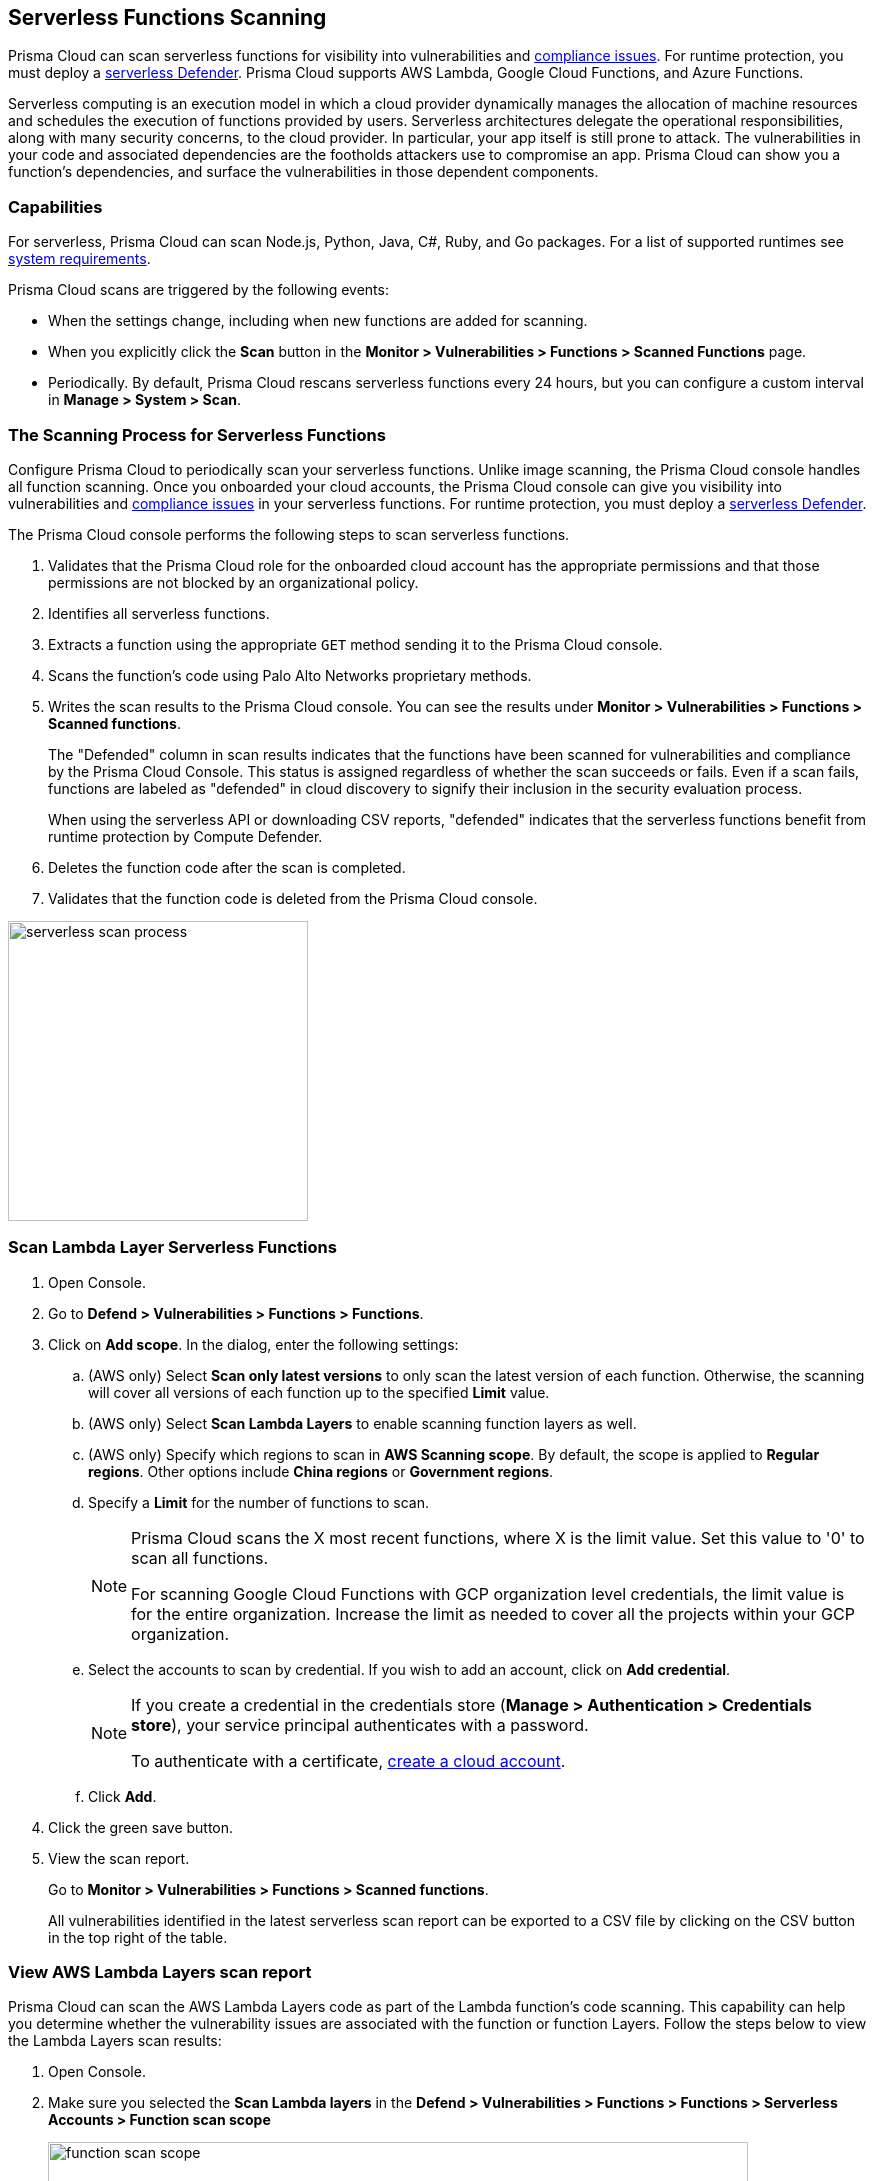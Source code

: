 [#scan-serverless-functions]
== Serverless Functions Scanning

Prisma Cloud can scan serverless functions for visibility into vulnerabilities and xref:../compliance/visibility/serverless.adoc[compliance issues].
For runtime protection, you must deploy a xref:../install/deploy-defender/serverless/serverless.adoc[serverless Defender].
Prisma Cloud supports AWS Lambda, Google Cloud Functions, and Azure Functions.

Serverless computing is an execution model in which a cloud provider dynamically manages the allocation of machine resources and schedules the execution of functions provided by users.
Serverless architectures delegate the operational responsibilities, along with many security concerns, to the cloud provider. In particular, your app itself is still prone to attack.
The vulnerabilities in your code and associated dependencies are the footholds attackers use to compromise an app.
Prisma Cloud can show you a function's dependencies, and surface the vulnerabilities in those dependent components.

=== Capabilities

For serverless, Prisma Cloud can scan Node.js, Python, Java, C#, Ruby, and Go packages.
For a list of supported runtimes see xref:../install/system-requirements.adoc[system requirements].

Prisma Cloud scans are triggered by the following events:

* When the settings change, including when new functions are added for scanning.
* When you explicitly click the *Scan* button in the *Monitor > Vulnerabilities > Functions > Scanned Functions* page.
* Periodically.
By default, Prisma Cloud rescans serverless functions every 24 hours, but you can configure a custom interval in *Manage > System > Scan*.

=== The Scanning Process for Serverless Functions

Configure Prisma Cloud to periodically scan your serverless functions.
Unlike image scanning, the Prisma Cloud console handles all function scanning.
Once you onboarded your cloud accounts, the Prisma Cloud console can give you visibility into vulnerabilities and xref:../compliance/visibility/serverless.adoc[compliance issues] in your serverless functions.
For runtime protection, you must deploy a xref:../install/deploy-defender/serverless/serverless.adoc[serverless Defender].

The Prisma Cloud console performs the following steps to scan serverless functions.

. Validates that the Prisma Cloud role for the onboarded cloud account has the appropriate permissions and that those permissions are not blocked by an organizational policy.
. Identifies all serverless functions.
. Extracts a function using the appropriate `GET` method sending it to the Prisma Cloud console.
. Scans the function's code using Palo Alto Networks proprietary methods.
. Writes the scan results to the Prisma Cloud console. You can see the results under *Monitor > Vulnerabilities > Functions > Scanned functions*.
+
The "Defended" column in scan results indicates that the functions have been scanned for vulnerabilities and compliance by the Prisma Cloud Console. This status is assigned regardless of whether the scan succeeds or fails. Even if a scan fails, functions are labeled as "defended" in cloud discovery to signify their inclusion in the security evaluation process.

+
When using the serverless API or downloading CSV reports, "defended" indicates that the serverless functions benefit from runtime protection by Compute Defender.

. Deletes the function code after the scan is completed.
. Validates that the function code is deleted from the Prisma Cloud console.

image::runtime-security/serverless-scan-process.png[width=300]

[.task]
=== Scan Lambda Layer Serverless Functions

[.procedure]
. Open Console.

. Go to *Defend > Vulnerabilities > Functions > Functions*.

. Click on *Add scope*. In the dialog, enter the following settings:

.. (AWS only) Select *Scan only latest versions* to only scan the latest version of each function.
Otherwise, the scanning will cover all versions of each function up to the specified *Limit* value.

.. (AWS only) Select *Scan Lambda Layers* to enable scanning function layers as well.

.. (AWS only) Specify which regions to scan in *AWS Scanning scope*.
By default, the scope is applied to *Regular regions*.
Other options include *China regions* or *Government regions*.

.. Specify a *Limit* for the number of functions to scan.
+
[NOTE]
====
Prisma Cloud scans the X most recent functions, where X is the limit value.
Set this value to '0' to scan all functions.

For scanning Google Cloud Functions with GCP organization level credentials, the limit value is for the entire organization. Increase the limit as needed to cover all the projects within your GCP organization.
====

.. Select the accounts to scan by credential.
If you wish to add an account, click on *Add credential*.
+
[NOTE]
====
If you create a credential in the credentials store (*Manage > Authentication > Credentials store*), your service principal authenticates with a password.

To authenticate with a certificate, xref:../cloud-service-providers/use-cloud-accounts.adoc[create a cloud account].

====

.. Click *Add*.

. Click the green save button.

. View the scan report.
+
Go to *Monitor > Vulnerabilities > Functions > Scanned functions*.

+

All vulnerabilities identified in the latest serverless scan report can be exported to a CSV file by clicking on the CSV button in the top right of the table.


[.task]
=== View AWS Lambda Layers scan report

Prisma Cloud can scan the AWS Lambda Layers code as part of the Lambda function's code scanning.
This capability can help you determine whether the vulnerability issues are associated with the function or function Layers.
Follow the steps below to view the Lambda Layers scan results:

[.procedure]
. Open Console.

. Make sure you selected the *Scan Lambda layers* in the *Defend > Vulnerabilities > Functions > Functions > Serverless Accounts > Function scan scope*
+
image::runtime-security/function-scan-scope.png[width=700]

. Go to *Monitor > Vulnerabilities > Functions > Scanned functions*.

. Filter the table to include functions with the desired Layer by adding the *Layers* filter.
+
You can also filter the results by a specific layer name or postfix wildcards.
Example: `Layers:* OR Layers:arn:aws:lambda:*`
+
image::runtime-security/function-vuls-layers-filter.png[width=700]

. Open the *Function details* dialog to view the details about the Layers and the vulnerabilities associated with them:

.. Click on a specific function

.. See the Function's vulnerabilities, compliance issues and package info in the related tabs. Use the *Found in* column to determine if the component is associated with the Function or with the Function's Layers.
+
image::runtime-security/vul-function-details.png[width=700]

.. Use the *Layers info* tab to see the full list of the Function's Layers, and aggregated information about the Layers vulnerabilities. In case that there are vulnerabilities associated with the layer you will be able to expand the layer raw to list all the vulnerabilities.
+
image::runtime-security/vuls-functions-layers-info.png[width=700]


=== Authenticating with AWS

The serverless scanner is implemented as part of Console.
The scanner requires the following permissions policy:
+
[source,json]
----
{
    "Version": "2012-10-17",
    "Statement": [
        {
            "Sid": "PrismaCloudComputeServerlessScan",
            "Effect": "Allow",
            "Action": [
                "lambda:ListFunctions",
                "lambda:GetFunction",
                "iam:GetPolicy",
                "iam:GetPolicyVersion",
                "iam:GetRole",
                "iam:GetRolePolicy",
                "iam:ListAttachedRolePolicies",
                "iam:ListRolePolicies",
                "lambda:GetLayerVersion",
                "kms:Decrypt"
            ],
            "Resource": "*"
        }
    ]
}
----


*IAM User*

If authenticating with an IAM user, use the Security Token Service (STS) to temporarily issue security credentials to Prisma Cloud to scan your Lambda functions.
AWS STS is considered a best practice for IAM users per the AWS Well-Architected Framework.
Learn how to use xref:../authentication/credentials-store/aws-credentials.adoc#aws-security-token-service-sts[AWS STS].

When authenticating with an IAM user, Console can access and scan functions across multiple regions.

NOTE: Prisma Cloud doesn't support scanning Serverless functions with IAM policies containing `NotAction` and/or `NotResource` elements.

*IAM Role*

IAM roles cannot be used in Prisma Cloud serverless scanning as the Console is not hosted within AWS for Enterprise Edition.

[.task]
=== Scanning Azure Functions

Azure Functions are architected differently than AWS Lambda and Google Cloud Functions.
Azure function apps can hold multiple functions.
The functions are not segregated from each other.
They share the same file system.
Rather than separately scanning each function in a function app, download the root directory of the function app, which contains all its functions, and scan them as a bundle.

NOTE: Prisma Cloud supports scanning both Windows and Linux functions. For Linux functions, the support is only for functions that use *External package URL* as the deployment technology.
For more information, see https://docs.microsoft.com/en-us/azure/azure-functions/functions-deployment-technologies[Deployment technologies in Azure Functions].

To do this, you must know the Region, Name (of the function), and Service Key.
To get the Service Key, download and https://docs.microsoft.com/en-us/cli/azure/install-azure-cli?view=azure-cli-latest[install the Azure CLI], then:

[.procedure]
. Within your Azure portal, create a custom role with the following permissions:

    {
        "permissions": [
            {
                "actions": [
                    "Microsoft.Web/sites/Read",
                    "Microsoft.Web/sites/config/list/Action",
                    "Microsoft.web/sites/functions/action",
                    "Microsoft.web/sites/functions/read",
                    "Microsoft.Web/sites/publishxml/Action"
                ],
                "notActions": [],
                "dataActions": [],
                "notDataActions": []
            }
        ]
    }

. Using the CLI, log into your account with a user that has the https://docs.microsoft.com/en-us/azure/active-directory/roles/permissions-reference#user-administrator[User Administrator] role.

  $ az login

. Get the service key.

 $ az ad sp create-for-rbac --sdk-auth --name twistlock-azure-serverless-scanning --role CUSTOM_ROLE_NAME
+
Sample output from the previous command:
+
  {
    "clientId": "f8e9de2o-45bd-af94-ae11-b9r8c5tfy3b6",
    "clientSecret": "4dfds482-6sdd-4dsb-b5ff-56123043c4dc",
    "subscriptionId": "ea19322m-z2bd-501c-dd11-234m547a944e",
    "tenantId": "c189c61a-6c27-41c3-9949-ca5c8cc4a624",
    "activeDirectoryEndpointUrl": "https://login.microsoftonline.com",
    "resourceManagerEndpointUrl": "https://management.azure.com/",
    "activeDirectoryGraphResourceId": "https://graph.windows.net/",
    "sqlManagementEndpointUrl": "https://management.core.windows.net:8443/",
    "galleryEndpointUrl": "https://gallery.azure.com/",
    "managementEndpointUrl": "https://management.core.windows.net/"
  }

. Copy the JSON output, which is your secret key, and paste it into the *Service Key* field for your Azure credentials in Prisma Cloud Console.


=== Scanning Google Cloud Functions

To scan Google Cloud Functions, you must create an appropriate xref:../authentication/credentials-store/gcp-credentials.adoc[credential] to authenticate with GCP. The service account should include the following custom permissions:

[source]
----
cloudfunctions.functions.sourceCodeGet
cloudfunctions.functions.get
cloudfunctions.functions.list
cloudfunctions.locations.get
cloudfunctions.locations.list
cloudfunctions.operations.get
cloudfunctions.operations.list
cloudfunctions.runtimes.list
----

NOTE: Prisma Cloud currently supports scanning functions that are packaged with local dependencies.

=== Scanning functions at build time with twistcli

You can also use the `twistcli` command line utility to scan your serverless functions.
First download your serverless function as a ZIP file, then run:

  $ twistcli serverless scan <SERVERLESS_FUNCTION.ZIP>

To view scan reports in Console, go to *Monitor > Vulnerabilities > Functions > CI* or *Monitor > Compliance > Functions > CI*.

==== Twistcli Options

`--address` [.underline]#`URI`#::
Required.
Complete URI for Console, including the protocol and port.
Only the HTTPS protocol is supported.
+
Example: --address https://https://us-west1.cloud.twistlock.com/us-3-123456789

To get the address for your Console, go to *Runtime Security > Manage > System > Utilities*, and copy the string under *Path to Console*.

`-u`, `--user` [.underline]#`Access Key ID`#::
_Access Key ID_ to access Prisma Cloud.
If not provided, the `TWISTLOCK_USER` environment variable is used, if defined.
Otherwise, "admin" is used as the default.

`-p`, `--password` [.underline]#`Secret Key`#::
_Secret Key_ for the above _Access Key ID_ specified with `-u`, `--user`.
If not specified on the command-line, the `TWISTLOCK_PASSWORD` environment variable is used, if defined.
Otherwise, you will be prompted for the user's password before the scan runs.

_Access Key ID_ and _Secret Key_ are generated from the Prisma Cloud user interface.
For more information, see xref:../authentication/access-keys.adoc[access keys]

`--details`::
Show all vulnerability details.

`--tlscacert` [.underline]#`PATH`#::
Path to Prisma Cloud CA certificate file.
If no CA certificate is specified, the connection to Console is insecure.

`--include-js-dependencies`::
Include javascript package dependencies.

`--token` [.underline]#`TOKEN`#::
Token to use for Prisma Cloud Console authentication.
Tokens can be retrieved from the API endpoint _api/v1/authenticate_ or from the *Manage > Authenticate > User Certificates* page in Console.

`--cloudformation-template` [.underline]#`PATH`#::
Path to the CloudFormation template file in JSON or YAML format. Prisma Cloud scans the function source code for AWS service APIs being used, compares the APIs being used to the function permissions, and reports when functions have permissions for APIs they don't need.

`--function` [.underline]#`NAME`#::
Function name to be used in policy detection and Console results. When creating policy rules in Console, you can target specific rules to specific functions by function name. If this field is left unspecified, the function zip file name is used.

`--output-used-apis`::
Report APIs used by the function

`--publish`::
Publish the scan result to the Console.  True by default.
